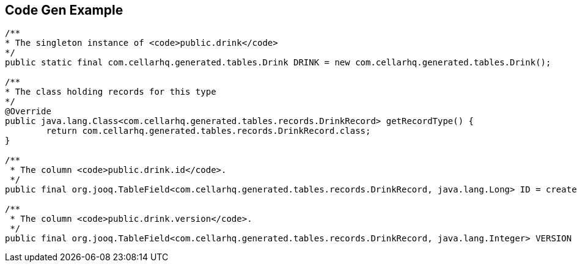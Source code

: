 == Code Gen Example

[source,java]
----
/**
* The singleton instance of <code>public.drink</code>
*/
public static final com.cellarhq.generated.tables.Drink DRINK = new com.cellarhq.generated.tables.Drink();

/**
* The class holding records for this type
*/
@Override
public java.lang.Class<com.cellarhq.generated.tables.records.DrinkRecord> getRecordType() {
	return com.cellarhq.generated.tables.records.DrinkRecord.class;
}

/**
 * The column <code>public.drink.id</code>.
 */
public final org.jooq.TableField<com.cellarhq.generated.tables.records.DrinkRecord, java.lang.Long> ID = createField("id", org.jooq.impl.SQLDataType.BIGINT.nullable(false).defaulted(true), this, "");

/**
 * The column <code>public.drink.version</code>.
 */
public final org.jooq.TableField<com.cellarhq.generated.tables.records.DrinkRecord, java.lang.Integer> VERSION = createField("version", org.jooq.impl.SQLDataType.INTEGER.nullable(false).defaulted(true), this, "");
----

